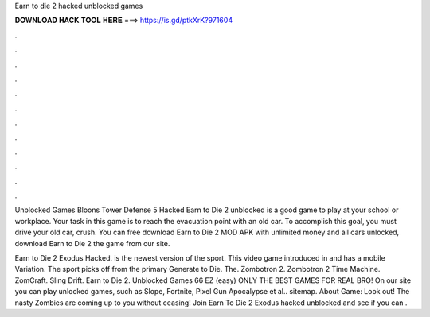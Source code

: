Earn to die 2 hacked unblocked games



𝐃𝐎𝐖𝐍𝐋𝐎𝐀𝐃 𝐇𝐀𝐂𝐊 𝐓𝐎𝐎𝐋 𝐇𝐄𝐑𝐄 ===> https://is.gd/ptkXrK?971604



.



.



.



.



.



.



.



.



.



.



.



.

Unblocked Games Bloons Tower Defense 5 Hacked Earn to Die 2 unblocked is a good game to play at your school or workplace. Your task in this game is to reach the evacuation point with an old car. To accomplish this goal, you must drive your old car, crush. You can free download Earn to Die 2 MOD APK with unlimited money and all cars unlocked, download Earn to Die 2 the game from our site.

Earn to Die 2 Exodus Hacked. is the newest version of the sport. This video game introduced in and has a mobile Variation. The sport picks off from the primary Generate to Die. The. Zombotron 2. Zombotron 2 Time Machine. ZomCraft. ‎Sling Drift. Earn to Die 2. Unblocked Games 66 EZ (easy) ONLY THE BEST GAMES FOR REAL BRO! On our site you can play unlocked games, such as Slope, Fortnite, Pixel Gun Apocalypse et al.. sitemap. About Game: Look out! The nasty Zombies are coming up to you without ceasing! Join Earn To Die 2 Exodus hacked unblocked and see if you can .
